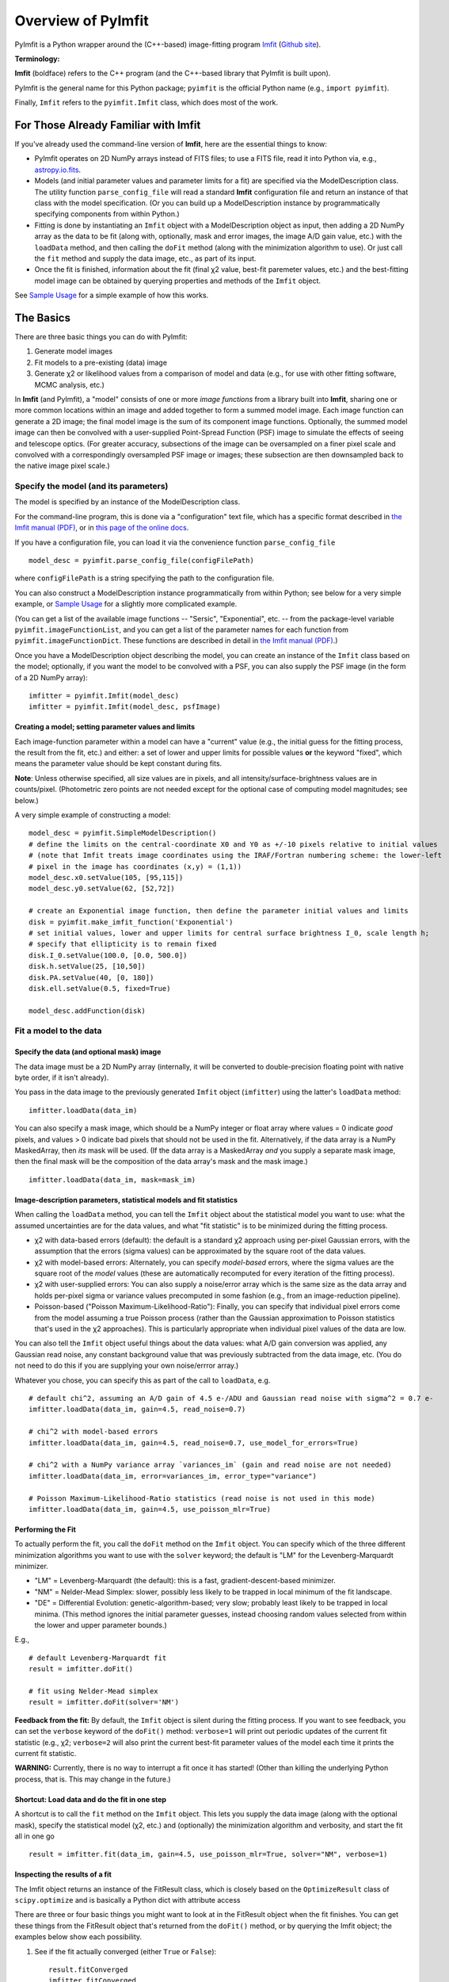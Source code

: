 Overview of PyImfit
===================

PyImfit is a Python wrapper around the (C++-based) image-fitting program
`Imfit <https://www.mpe.mpg.de/~erwin/code/imfit>`__ (`Github
site <https://github.com/perwin/imfit>`__).

**Terminology:**

**Imfit** (boldface) refers to the C++ program (and the C++-based
library that PyImfit is built upon).

PyImfit is the general name for this Python package; ``pyimfit`` is the
official Python name (e.g., ``import pyimfit``).

Finally, ``Imfit`` refers to the ``pyimfit.Imfit`` class, which does
most of the work.

For Those Already Familiar with Imfit
-------------------------------------

If you've already used the command-line version of **Imfit**, here are
the essential things to know:

-  PyImfit operates on 2D NumPy arrays instead of FITS files; to use a
   FITS file, read it into Python via, e.g.,
   `astropy.io.fits <http://docs.astropy.org/en/stable/io/fits/>`__.

-  Models (and initial parameter values and parameter limits for a fit)
   are specified via the ModelDescription class. The utility function
   ``parse_config_file`` will read a standard **Imfit** configuration
   file and return an instance of that class with the model
   specification. (Or you can build up a ModelDescription instance by
   programmatically specifying components from within Python.)

-  Fitting is done by instantiating an ``Imfit`` object with a
   ModelDescription object as input, then adding a 2D NumPy array as the
   data to be fit (along with, optionally, mask and error images, the
   image A/D gain value, etc.) with the ``loadData`` method, and then
   calling the ``doFit`` method (along with the minimization algorithm
   to use). Or just call the ``fit`` method and supply the data image,
   etc., as part of its input.

-  Once the fit is finished, information about the fit (final χ2 value,
   best-fit paremeter values, etc.) and the best-fitting model image can
   be obtained by querying properties and methods of the ``Imfit``
   object.

See `Sample Usage <./sample_usage.html>`__ for a simple example of how
this works.

The Basics
----------

There are three basic things you can do with PyImfit:

1. Generate model images

2. Fit models to a pre-existing (data) image

3. Generate χ2 or likelihood values from a comparison of model and data
   (e.g., for use with other fitting software, MCMC analysis, etc.)

In **Imfit** (and PyImfit), a "model" consists of one or more *image
functions* from a library built into **Imfit**, sharing one or more
common locations within an image and added together to form a summed
model image. Each image function can generate a 2D image; the final
model image is the sum of its component image functions. Optionally, the
summed model image can then be convolved with a user-supplied
Point-Spread Function (PSF) image to simulate the effects of seeing and
telescope optics. (For greater accuracy, subsections of the image can be
oversampled on a finer pixel scale and convolved with a correspondingly
oversampled PSF image or images; these subsection are then downsampled
back to the native image pixel scale.)

Specify the model (and its parameters)
~~~~~~~~~~~~~~~~~~~~~~~~~~~~~~~~~~~~~~

The model is specified by an instance of the ModelDescription class.

For the command-line program, this is done via a "configuration" text
file, which has a specific format described in `the Imfit manual
(PDF) <https://www.mpe.mpg.de/~erwin/resources/imfit/imfit_howto.pdf>`__,
or in `this page of the online
docs <https://imfit.readthedocs.io/en/latest/config_file_format.html>`__.

If you have a configuration file, you can load it via the convenience
function ``parse_config_file``

::

    model_desc = pyimfit.parse_config_file(configFilePath)

where ``configFilePath`` is a string specifying the path to the
configuration file.

You can also construct a ModelDescription instance programmatically from
within Python; see below for a very simple example, or `Sample
Usage <./sample_usage.html>`__ for a slightly more complicated example.

(You can get a list of the available image functions -- "Sersic",
"Exponential", etc. -- from the package-level variable
``pyimfit.imageFunctionList``, and you can get a list of the parameter
names for each function from ``pyimfit.imageFunctionDict``. These
functions are described in detail in `the Imfit manual
(PDF) <https://www.mpe.mpg.de/~erwin/resources/imfit/imfit_howto.pdf>`__.)

Once you have a ModelDescription object describing the model, you can
create an instance of the ``Imfit`` class based on the model;
optionally, if you want the model to be convolved with a PSF, you can
also supply the PSF image (in the form of a 2D NumPy array):

::

    imfitter = pyimfit.Imfit(model_desc)
    imfitter = pyimfit.Imfit(model_desc, psfImage)

Creating a model; setting parameter values and limits
^^^^^^^^^^^^^^^^^^^^^^^^^^^^^^^^^^^^^^^^^^^^^^^^^^^^^

Each image-function parameter within a model can have a "current" value
(e.g., the initial guess for the fitting process, the result from the
fit, etc.) and either: a set of lower and upper limits for possible
values **or** the keyword "fixed", which means the parameter value
should be kept constant during fits.

**Note**: Unless otherwise specified, all size values are in pixels, and
all intensity/surface-brightness values are in counts/pixel.
(Photometric zero points are not needed except for the optional case of
computing model magnitudes; see below.)

A very simple example of constructing a model:

::

    model_desc = pyimfit.SimpleModelDescription()
    # define the limits on the central-coordinate X0 and Y0 as +/-10 pixels relative to initial values
    # (note that Imfit treats image coordinates using the IRAF/Fortran numbering scheme: the lower-left
    # pixel in the image has coordinates (x,y) = (1,1))
    model_desc.x0.setValue(105, [95,115])
    model_desc.y0.setValue(62, [52,72])

    # create an Exponential image function, then define the parameter initial values and limits
    disk = pyimfit.make_imfit_function('Exponential')
    # set initial values, lower and upper limits for central surface brightness I_0, scale length h;
    # specify that ellipticity is to remain fixed
    disk.I_0.setValue(100.0, [0.0, 500.0])
    disk.h.setValue(25, [10,50])
    disk.PA.setValue(40, [0, 180])
    disk.ell.setValue(0.5, fixed=True)

    model_desc.addFunction(disk)

Fit a model to the data
~~~~~~~~~~~~~~~~~~~~~~~

Specify the data (and optional mask) image
^^^^^^^^^^^^^^^^^^^^^^^^^^^^^^^^^^^^^^^^^^

The data image must be a 2D NumPy array (internally, it will be
converted to double-precision floating point with native byte order, if
it isn't already).

You pass in the data image to the previously generated ``Imfit`` object
(``imfitter``) using the latter's ``loadData`` method:

::

    imfitter.loadData(data_im)

You can also specify a mask image, which should be a NumPy integer or
float array where values = 0 indicate *good* pixels, and values > 0
indicate bad pixels that should not be used in the fit. Alternatively,
if the data array is a NumPy MaskedArray, then *its* mask will be used.
(If the data array is a MaskedArray *and* you supply a separate mask
image, then the final mask will be the composition of the data array's
mask and the mask image.)

::

    imfitter.loadData(data_im, mask=mask_im)

Image-description parameters, statistical models and fit statistics
^^^^^^^^^^^^^^^^^^^^^^^^^^^^^^^^^^^^^^^^^^^^^^^^^^^^^^^^^^^^^^^^^^^

When calling the ``loadData`` method, you can tell the ``Imfit`` object
about the statistical model you want to use: what the assumed
uncertainties are for the data values, and what "fit statistic" is to be
minimized during the fitting process.

-  χ2 with data-based errors (default): the default is a standard χ2
   approach using per-pixel Gaussian errors, with the assumption that
   the errors (sigma values) can be approximated by the square root of
   the data values.

-  χ2 with model-based errors: Alternately, you can specify
   *model-based* errors, where the sigma values are the square root of
   the *model* values (these are automatically recomputed for every
   iteration of the fitting process).

-  χ2 with user-supplied errors: You can also supply a noise/error array
   which is the same size as the data array and holds per-pixel sigma or
   variance values precomputed in some fashion (e.g., from an
   image-reduction pipeline).

-  Poisson-based ("Poisson Maximum-Likelihood-Ratio"): Finally, you can
   specify that individual pixel errors come from the model assuming a
   true Poisson process (rather than the Gaussian approximation to
   Poisson statistics that's used in the χ2 approaches). This is
   particularly appropriate when individual pixel values of the data are
   low.

You can also tell the ``Imfit`` object useful things about the data
values: what A/D gain conversion was applied, any Gaussian read noise,
any constant background value that was previously subtracted from the
data image, etc. (You do not need to do this if you are supplying your
own noise/errror array.)

Whatever you chose, you can specify this as part of the call to
``loadData``, e.g.

::

    # default chi^2, assuming an A/D gain of 4.5 e-/ADU and Gaussian read noise with sigma^2 = 0.7 e-
    imfitter.loadData(data_im, gain=4.5, read_noise=0.7)

    # chi^2 with model-based errors
    imfitter.loadData(data_im, gain=4.5, read_noise=0.7, use_model_for_errors=True)

    # chi^2 with a NumPy variance array `variances_im` (gain and read noise are not needed)
    imfitter.loadData(data_im, error=variances_im, error_type="variance")

    # Poisson Maximum-Likelihood-Ratio statistics (read noise is not used in this mode)
    imfitter.loadData(data_im, gain=4.5, use_poisson_mlr=True)

Performing the Fit
^^^^^^^^^^^^^^^^^^

To actually perform the fit, you call the ``doFit`` method on the
``Imfit`` object. You can specify which of the three different
minimization algorithms you want to use with the ``solver`` keyword; the
default is "LM" for the Levenberg-Marquardt minimizer.

-  "LM" = Levenberg-Marquardt (the default): this is a fast,
   gradient-descent-based minimizer.

-  "NM" = Nelder-Mead Simplex: slower, possibly less likely to be
   trapped in local minimum of the fit landscape.

-  "DE" = Differential Evolution: genetic-algorithm-based; very slow;
   probably least likely to be trapped in local minima. (This method
   ignores the initial parameter guesses, instead choosing random values
   selected from within the lower and upper parameter bounds.)

E.g.,

::

    # default Levenberg-Marquardt fit
    result = imfitter.doFit()

    # fit using Nelder-Mead simplex
    result = imfitter.doFit(solver='NM')

**Feedback from the fit:** By default, the ``Imfit`` object is silent
during the fitting process. If you want to see feedback, you can set the
``verbose`` keyword of the ``doFit()`` method: ``verbose=1`` will print
out periodic updates of the current fit statistic (e.g., χ2;
``verbose=2`` will also print the current best-fit parameter values of
the model each time it prints the current fit statistic.

**WARNING:** Currently, there is no way to interrupt a fit once it has
started! (Other than killing the underlying Python process, that is.
This may change in the future.)

Shortcut: Load data and do the fit in one step
^^^^^^^^^^^^^^^^^^^^^^^^^^^^^^^^^^^^^^^^^^^^^^

A shortcut is to call the ``fit`` method on the ``Imfit`` object. This
lets you supply the data image (along with the optional mask), specify
the statistical model (χ2, etc.) and (optionally) the minimization
algorithm and verbosity, and start the fit all in one go

::

    result = imfitter.fit(data_im, gain=4.5, use_poisson_mlr=True, solver="NM", verbose=1)

Inspecting the results of a fit
^^^^^^^^^^^^^^^^^^^^^^^^^^^^^^^

The Imfit object returns an instance of the FitResult class, which is
closely based on the ``OptimizeResult`` class of ``scipy.optimize`` and
is basically a Python dict with attribute access

There are three or four basic things you might want to look at in the
FitResult object when the fit finishes. You can get these things from
the FitResult object that's returned from the ``doFit()`` method, or by
querying the Imfit object; the examples below show each possibility.

1. See if the fit actually converged (either ``True`` or ``False``):

   ::

           result.fitConverged
           imfitter.fitConverged

2. See the value of the final fit statistic, and related values:

   ::

           result.fitStat   # final chi^2 or PMLR value
           result.reducedFitStat   # reduced version of same
           result.aic   # corresponding Akaike Information Criterion value
           result.bic   # corresponding Bayesian Information Criterion value

           imfitter.fitStatistic
           imfitter.reducedFitStatistic
           imfitter.AIC
           imfitter.BIC

3.A. Get the best-fit parameter values in the form of a 1D NumPy array:

::

            bestfit_parameters = result.params
            bestfit_parameters = imfitter.getRawParameters()

3.B. Get the 1-sigma uncertainties on the best-fit parameter values in
the form of a 1D NumPy array. Note that these are only produced if the
default Levenberg-Marquardt solver was used, and are fairly crude
estimates that should be used with caution. A somewhat better approach
might be to do `bootstrap resampling <./bootstrap.html>`__, or even `use
a Markov Chain Monte Carlo code such as
"emcee" <./pyimfit_emcee.html>`__.

::

            bestfit_parameters_errs = results.paramErrs
            bestfit_parameters_errs = imfit_fitter.getParameterErrors()

Other things you might be interested in:

1. Get the best-fitting model image (a 2D NumPy array)

   ::

            bestfit_model_im = imfitter.getModelImage()

2. Get fluxes and magnitudes for the best-fitting model -- note that
   what is returned is a tuple of the total flux/magnitude and a NumPy
   array of the fluxes/magnitudes for the individual components of the
   model (in the order they are listed in the model):

   ::

            # get the total flux (counts or whatever the pixel values are) and the
            # individual-component fluxes
            (totalFlux, componentFluxes) = imfitter.getModelFluxes()

            # get total and individual-component magnitudes, if you know the zero point
            # for your image (25.72 in this example)
            (totalMag, componentMagnitudes) = imfitter.getModelMagnitudes(zeroPoint=25.72)

Of course, you might also want to inspect the residuals of the fit;
since your data image and the output best-fit model image are both NumPy
arrays, this is simple enough:

::

    residual_im = data_im - bestfit_model_im

Generate a model image (without fitting)
~~~~~~~~~~~~~~~~~~~~~~~~~~~~~~~~~~~~~~~~

Sometimes you may want to generate model images without fitting any
data. In this case, you can call the ``getModelImage`` method on the
``Imfit`` object without running the fit.

::

    model_im = imfitter.getModelImage(shape=image_shape)

where ``image_shape`` is a 2-element integer tuple defining the image
shape in the usual NumPy fashion (i.e., an image with n\_rows and
n\_colums has shape=(n\_columns,n\_rows)).

If the ``Imfit`` object (``imfitter``) already has a data image assigned
to it, then the output image will have the same dimensions as the data
image, and you do not need to specify the shape.

Note that by default this will generate a model image using the current
parameter values of the model (the initial values, if no fit has been
done, or the best-fit values if a fit *has* been done). You can specify
that a *different* set of parameter values (in the form of a 1-D NumPy
array of the correct length) should be used to compute the model via the
``newParameters`` keyword:

::

    model_im = imfitter.getModelImage(newParameters=parameter_array)
